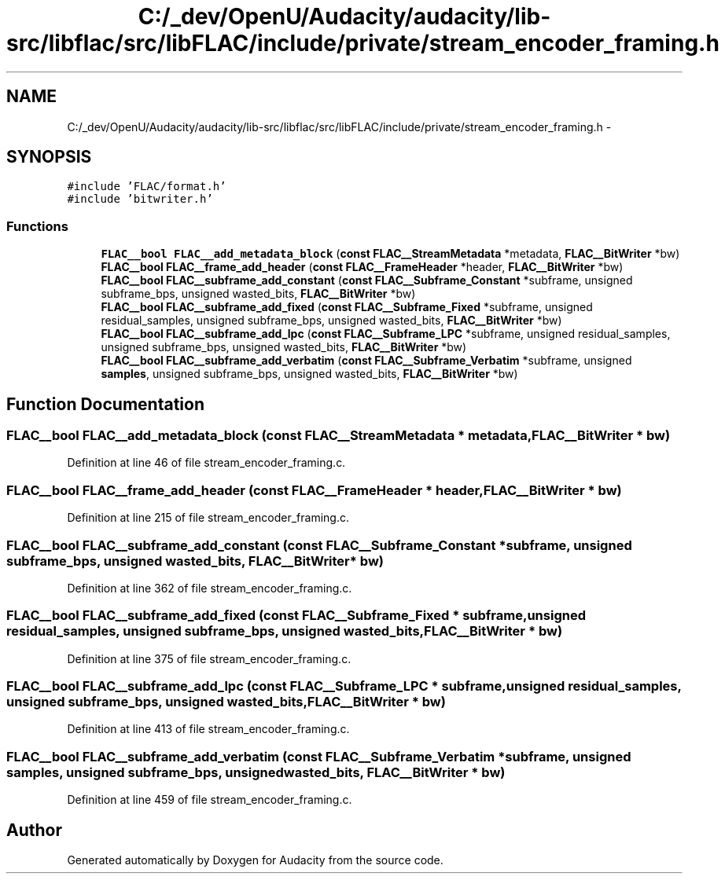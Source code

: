 .TH "C:/_dev/OpenU/Audacity/audacity/lib-src/libflac/src/libFLAC/include/private/stream_encoder_framing.h" 3 "Thu Apr 28 2016" "Audacity" \" -*- nroff -*-
.ad l
.nh
.SH NAME
C:/_dev/OpenU/Audacity/audacity/lib-src/libflac/src/libFLAC/include/private/stream_encoder_framing.h \- 
.SH SYNOPSIS
.br
.PP
\fC#include 'FLAC/format\&.h'\fP
.br
\fC#include 'bitwriter\&.h'\fP
.br

.SS "Functions"

.in +1c
.ti -1c
.RI "\fBFLAC__bool\fP \fBFLAC__add_metadata_block\fP (\fBconst\fP \fBFLAC__StreamMetadata\fP *metadata, \fBFLAC__BitWriter\fP *bw)"
.br
.ti -1c
.RI "\fBFLAC__bool\fP \fBFLAC__frame_add_header\fP (\fBconst\fP \fBFLAC__FrameHeader\fP *header, \fBFLAC__BitWriter\fP *bw)"
.br
.ti -1c
.RI "\fBFLAC__bool\fP \fBFLAC__subframe_add_constant\fP (\fBconst\fP \fBFLAC__Subframe_Constant\fP *subframe, unsigned subframe_bps, unsigned wasted_bits, \fBFLAC__BitWriter\fP *bw)"
.br
.ti -1c
.RI "\fBFLAC__bool\fP \fBFLAC__subframe_add_fixed\fP (\fBconst\fP \fBFLAC__Subframe_Fixed\fP *subframe, unsigned residual_samples, unsigned subframe_bps, unsigned wasted_bits, \fBFLAC__BitWriter\fP *bw)"
.br
.ti -1c
.RI "\fBFLAC__bool\fP \fBFLAC__subframe_add_lpc\fP (\fBconst\fP \fBFLAC__Subframe_LPC\fP *subframe, unsigned residual_samples, unsigned subframe_bps, unsigned wasted_bits, \fBFLAC__BitWriter\fP *bw)"
.br
.ti -1c
.RI "\fBFLAC__bool\fP \fBFLAC__subframe_add_verbatim\fP (\fBconst\fP \fBFLAC__Subframe_Verbatim\fP *subframe, unsigned \fBsamples\fP, unsigned subframe_bps, unsigned wasted_bits, \fBFLAC__BitWriter\fP *bw)"
.br
.in -1c
.SH "Function Documentation"
.PP 
.SS "\fBFLAC__bool\fP FLAC__add_metadata_block (\fBconst\fP \fBFLAC__StreamMetadata\fP * metadata, \fBFLAC__BitWriter\fP * bw)"

.PP
Definition at line 46 of file stream_encoder_framing\&.c\&.
.SS "\fBFLAC__bool\fP FLAC__frame_add_header (\fBconst\fP \fBFLAC__FrameHeader\fP * header, \fBFLAC__BitWriter\fP * bw)"

.PP
Definition at line 215 of file stream_encoder_framing\&.c\&.
.SS "\fBFLAC__bool\fP FLAC__subframe_add_constant (\fBconst\fP \fBFLAC__Subframe_Constant\fP * subframe, unsigned subframe_bps, unsigned wasted_bits, \fBFLAC__BitWriter\fP * bw)"

.PP
Definition at line 362 of file stream_encoder_framing\&.c\&.
.SS "\fBFLAC__bool\fP FLAC__subframe_add_fixed (\fBconst\fP \fBFLAC__Subframe_Fixed\fP * subframe, unsigned residual_samples, unsigned subframe_bps, unsigned wasted_bits, \fBFLAC__BitWriter\fP * bw)"

.PP
Definition at line 375 of file stream_encoder_framing\&.c\&.
.SS "\fBFLAC__bool\fP FLAC__subframe_add_lpc (\fBconst\fP \fBFLAC__Subframe_LPC\fP * subframe, unsigned residual_samples, unsigned subframe_bps, unsigned wasted_bits, \fBFLAC__BitWriter\fP * bw)"

.PP
Definition at line 413 of file stream_encoder_framing\&.c\&.
.SS "\fBFLAC__bool\fP FLAC__subframe_add_verbatim (\fBconst\fP \fBFLAC__Subframe_Verbatim\fP * subframe, unsigned samples, unsigned subframe_bps, unsigned wasted_bits, \fBFLAC__BitWriter\fP * bw)"

.PP
Definition at line 459 of file stream_encoder_framing\&.c\&.
.SH "Author"
.PP 
Generated automatically by Doxygen for Audacity from the source code\&.
